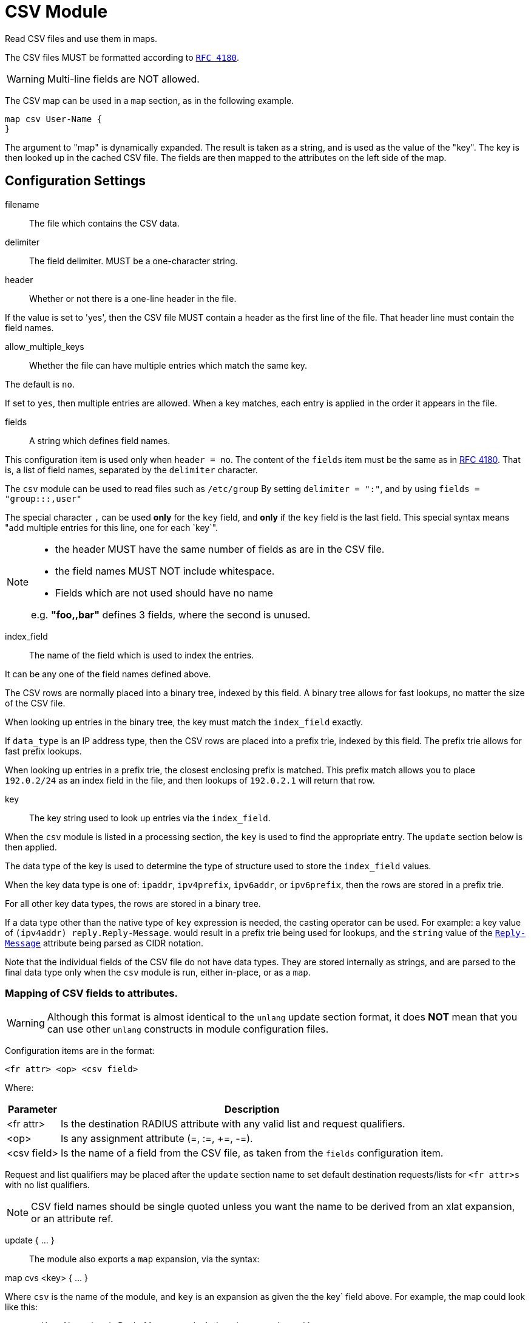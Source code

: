 



= CSV Module

Read CSV files and use them in maps.

The CSV files MUST be formatted according to `https://tools.ietf.org/html/rfc4180[RFC 4180]`.

WARNING: Multi-line fields are NOT allowed.

The CSV map can be used in a `map` section, as in the following example.

  map csv User-Name {
  }

The argument to "map" is dynamically expanded.  The result is taken
as a string, and is used as the value of the "key".  The key is
then looked up in the cached CSV file.  The fields are then mapped
to the attributes on the left side of the map.

## Configuration Settings


filename:: The file which contains the CSV data.



delimiter:: The field delimiter. MUST be a one-character string.



header:: Whether or not there is a one-line header in the file.

If the value is set to 'yes', then the CSV file MUST contain
a header as the first line of the file.  That header line
must contain the field names.



allow_multiple_keys:: Whether the file can have multiple entries
which match the same key.

The default is `no`.

If set to `yes`, then multiple entries are allowed.  When a
key matches, each entry is applied in the order it appears
in the file.



fields:: A string which defines field names.

This configuration item is used only when `header = no`.
The content of the `fields` item must be the same as in https://tools.ietf.org/html/rfc4180[RFC 4180].
That is, a list of field names, separated by the `delimiter`
character.

The `csv` module can be used to read files such as `/etc/group`
By setting `delimiter = ":"`, and by using `fields = "group:::,user"`

The special character `,` can be used *only* for the `key`
field, and *only* if the `key` field is the last field.
This special syntax means "add multiple entries for this
line, one for each `key`".

[NOTE]
=====
  * the header MUST have the same number of fields as are in the CSV file.
  * the field names MUST NOT include whitespace.
  * Fields which are not used should have no name

e.g. *"foo,,bar"* defines 3 fields, where the second is unused.
=====


index_field:: The name of the field which is used to index the
entries.

It can be any one of the field names defined above.

The CSV rows are normally placed into a binary tree,
indexed by this field.  A binary tree allows for fast
lookups, no matter the size of the CSV file.

When looking up entries in the binary tree, the key must match
the `index_field` exactly.

If `data_type` is an IP address type, then the CSV rows are
placed into a prefix trie, indexed by this field.  The
prefix trie allows for fast prefix lookups.

When looking up entries in a prefix trie, the closest
enclosing prefix is matched.  This prefix match allows you
to place `192.0.2/24` as an index field in the file, and
then lookups of `192.0.2.1` will return that row.



key:: The key string used to look up entries via the `index_field`.

When the `csv` module is listed in a processing section,
the `key` is used to find the appropriate entry.  The `update`
section below is then applied.

The data type of the key is used to determine the type
of structure used to store the `index_field` values.

When the key data type is one of: `ipaddr`, `ipv4prefix`,
`ipv6addr`, or `ipv6prefix`, then the rows are stored in a
prefix trie.

For all other key data types, the rows are stored in a binary
tree.

If a data type other than the native type of `key` expression
is needed, the casting operator can be used.
For example:
a key value of `(ipv4addr) reply.Reply-Message`.
would result in a prefix trie being used for lookups, and the
`string` value of the `link:https://freeradius.org/rfc/rfc2865.html#Reply-Message[Reply-Message]` attribute being parsed as
CIDR notation.

Note that the individual fields of the CSV file do not have
data types.  They are stored internally as strings, and are
parsed to the final data type only when the `csv` module
is run, either in-place, or as a `map`.



### Mapping of CSV fields to attributes.

WARNING: Although this format is almost identical to the `unlang`
update section format, it does *NOT* mean that you can use other
`unlang` constructs in module configuration files.

Configuration items are in the format:

  <fr attr> <op> <csv field>

Where:

[options="header,autowidth"]
|===
| Parameter   | Description
| <fr attr>   | Is the destination RADIUS attribute
                with any valid list and request qualifiers.
| <op>        | Is any assignment attribute (=, :=, +=, -=).
| <csv field> | Is the name of a field from the CSV file, as taken
                from the `fields` configuration item.
|===

Request and list qualifiers may be placed after the `update`
section name to set default destination requests/lists
for `<fr attr>s` with no list qualifiers.

NOTE: CSV field names should be single quoted unless you want
the name to be derived from an xlat expansion, or an attribute ref.

update { ... }::



The module also exports a `map` expansion, via the syntax:

map cvs <key> { ... }

Where `csv` is the name of the module, and `key` is an expansion
as given the the key` field above.  For example, the map could
look like this:

map csv User-Name {
reply.Reply-Message := 'color'
my-integer := 'count'
}

This map does the same operations as the key / update
fields given above.  The benefit here is that the key can
be dynamically changed, depending on the needs of the
current section.

If the key is not found in the CSV file, then the `map`
does nothing.


== Default Configuration

```
#		Attribute-Name := field1
#		Attribute-Name := field2
#		...
csv {
	filename = ${modconfdir}/csv/${.:instance}
	delimiter = ","
	header = no
	allow_multiple_keys = no
	fields = "name,size,color,count"
	index_field = "name"
	key = User-Name
	update reply {
	       Reply-Message := 'color'
	       my-integer := 'count'
	}
}
```

// Copyright (C) 2025 Network RADIUS SAS.  Licenced under CC-by-NC 4.0.
// This documentation was developed by Network RADIUS SAS.
